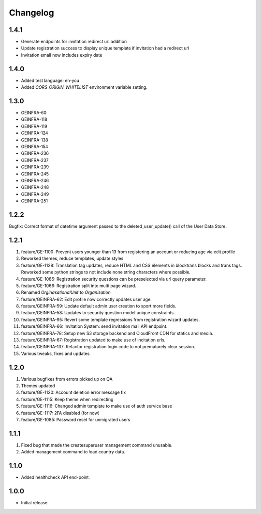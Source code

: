Changelog
=========

1.4.1
-----
- Generate endpoints for invitation redirect url addition
- Update registration success to display unique template if invitation had a redirect url
- Invitation email now includes expiry date

1.4.0
-----
- Added test language: en-you
- Added `CORS_ORIGIN_WHITELIST` environment variable setting.

1.3.0
-----
- GEINFRA-60
- GEINFRA-118
- GEINFRA-119
- GEINFRA-124
- GEINFRA-138
- GEINFRA-154
- GEINFRA-236
- GEINFRA-237
- GEINFRA-239
- GEINFRA-245
- GEINFRA-246
- GEINFRA-248
- GEINFRA-249
- GEINFRA-251


1.2.2
-----
Bugfix: Correct format of datetime argument passed to the deleted_user_update() call of the User Data Store.

1.2.1
-----
#. feature/GE-1100: Prevent users younger than 13 from registering an account or reducing age via edit profile
#. Reworked themes, reduce templates, update styles
#. feature/GE-1128: Translation tag updates, reduce HTML and CSS elements in blocktrans blocks and trans tags. Reworked some python strings to not include none string characters where possible.
#. feature/GE-1086: Registration security questions can be preselected via url query parameter.
#. feature/GE-1066: Registration split into multi page wizard.
#. Renamed `OrginasationalUnit` to `Organisation`
#. feature/GEINFRA-62: Edit profile now correctly updates user age.
#. feature/GEINFRA-59: Update default admin user creation to sport more fields.
#. feature/GEINFRA-58: Updates to security question model unique constraints.
#. feature/GEINFRA-95: Revert some template regressions from registration wizard updates.
#. feature/GEINFRA-66: Invitation System: send invitation mail API endpoint.
#. feature/GEINFRA-78: Setup new S3 storage backend and CloudFront CDN for statics and media.
#. feature/GEINFRA-67: Registration updated to make use of incitation urls.
#. feature/GEINFRA-137: Refactor registration login code to not prematurely clear session.
#. Various tweaks, fixes and updates.

1.2.0
-----
#. Various bugfixes from errors picked up on QA
#. Themes updated
#. feature/GE-1120: Account deletion error message fix
#. feature/GE-1115: Keep theme when redirecting
#. feature/GE-1116: Changed admin template to make use of auth service base
#. feature/GE-1117: 2FA disabled (for now)
#. feature/GE-1085: Password reset for unmigrated users

1.1.1
-----
#. Fixed bug that made the createsuperuser management command unusable.
#. Added management command to load country data.

1.1.0
-----
- Added healthcheck API end-point.

1.0.0
-----
- Initial release

